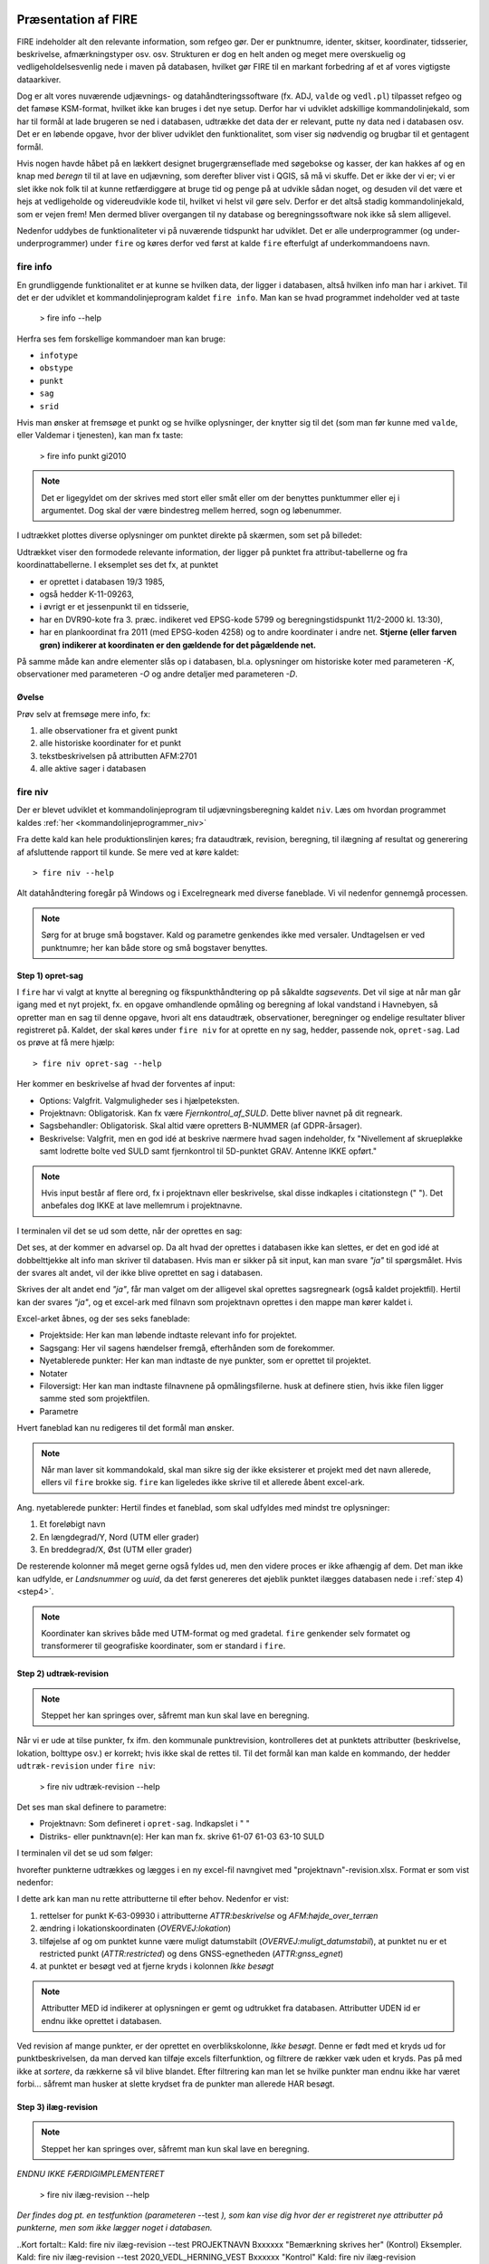 .. _workshop:



Præsentation af FIRE
---------------------
FIRE indeholder alt den relevante information, som refgeo gør. Der er punktnumre,
identer, skitser, koordinater, tidsserier, beskrivelse, afmærkningstyper osv. osv.
Strukturen er dog en helt anden og meget mere overskuelig og vedligeholdelsesvenlig
nede i maven på databasen, hvilket gør FIRE til en markant forbedring af et af
vores vigtigste dataarkiver.

Dog er alt vores nuværende udjævnings- og datahåndteringssoftware (fx. ADJ,
``valde`` og ``vedl.pl``) tilpasset refgeo og det famøse KSM-format, hvilket ikke kan
bruges i det nye setup.
Derfor har vi udviklet adskillige kommandolinjekald, som har til formål at lade
brugeren se ned i databasen, udtrække det data der er relevant, putte ny data
ned i databasen osv.
Det er en løbende opgave, hvor der bliver udviklet den funktionalitet, som viser
sig nødvendig og brugbar til et gentagent formål.

Hvis nogen havde håbet på en lækkert designet brugergrænseflade med søgebokse og
kasser, der kan hakkes af og en knap med *beregn* til til at lave en udjævning,
som derefter bliver vist i QGIS, så må vi skuffe.
Det er ikke der vi er; vi er slet ikke nok folk til at kunne retfærdiggøre at
bruge tid og penge på at udvikle sådan noget, og desuden vil det være et hejs at
vedligeholde og videreudvikle kode til, hvilket vi helst vil gøre selv.
Derfor er det altså stadig kommandolinjekald, som er vejen frem! Men dermed bliver
overgangen til ny database og beregningssoftware nok ikke så slem alligevel.

Nedenfor uddybes de funktionaliteter vi på nuværende tidspunkt har udviklet. Det er
alle underprogrammer (og under-underprogrammer) under ``fire`` og køres derfor ved
først at kalde ``fire`` efterfulgt af underkommandoens navn.

fire info
++++++++++++++++++++

En grundliggende funktionalitet er at kunne se hvilken data, der ligger i databasen,
altså hvilken info man har i arkivet. Til det er der udviklet et kommandolinjeprogram
kaldet ``fire info``. Man kan se hvad programmet indeholder ved at taste

	> fire info --help

Herfra ses fem forskellige kommandoer man kan bruge:

- ``infotype``
- ``obstype``
- ``punkt``
- ``sag``
- ``srid``

Hvis man ønsker at fremsøge et punkt og se hvilke oplysninger, der knytter sig
til det (som man før kunne med ``valde``, eller Valdemar i tjenesten), kan man
fx taste:

	> fire info punkt gi2010

.. note:: Det er ligegyldet om der skrives med stort eller småt eller om der
   benyttes punktummer eller ej i argumentet. Dog skal der være bindestreg
   mellem herred, sogn og løbenummer.

I udtrækket plottes diverse oplysninger om punktet direkte på skærmen, som set
på billedet:

.. image:: figures/fireinfopunkt.PNG
  :width: 800
  :alt: Udtræk fra databasen for punkt G.I.2010

Udtrækket viser den formodede relevante information, der ligger på punktet fra
attribut-tabellerne og fra koordinattabellerne.
I eksemplet ses det fx, at punktet

- er oprettet i databasen 19/3 1985,
- også hedder K-11-09263,
- i øvrigt er et jessenpunkt til en tidsserie,
- har en DVR90-kote fra 3. præc. indikeret ved EPSG-kode 5799 og beregningstidspunkt
  11/2-2000 kl. 13:30),
- har en plankoordinat fra 2011 (med EPSG-koden 4258) og to andre
  koordinater i andre net.
  **Stjerne (eller farven grøn) indikerer at koordinaten er den gældende for det pågældende net.**

På samme måde kan andre elementer slås op i databasen, bl.a. oplysninger om historiske
koter med parameteren *-K*, observationer med parameteren *-O* og andre detaljer med
parameteren *-D*.

Øvelse
^^^^^^^^^^^^^^^^^^^^

Prøv selv at fremsøge mere info, fx:

1. alle observationer fra et givent punkt
2. alle historiske koordinater for et punkt
3. tekstbeskrivelsen på attributten AFM:2701
4. alle aktive sager i databasen




fire niv
++++++++++++++++++++++++++++++++
Der er blevet udviklet et kommandolinjeprogram til udjævningsberegning kaldet ``niv``.
Læs om hvordan programmet kaldes :ref:`her <kommandolinjeprogrammer_niv>`

Fra dette kald kan hele produktionslinjen køres; fra dataudtræk, revision, beregning,
til ilægning af resultat og generering af afsluttende rapport til kunde. Se mere ved
at køre kaldet::

	> fire niv --help

Alt datahåndtering foregår på Windows og i Excelregneark med diverse faneblade.
Vi vil nedenfor gennemgå processen.

.. note:: Sørg for at bruge små bogstaver. Kald og parametre genkendes ikke med versaler.
   Undtagelsen er ved punktnumre; her kan både store og små bogstaver benyttes.

Step 1) opret-sag
^^^^^^^^^^^^^^^^^^^^^^^^

I ``fire`` har vi valgt at knytte al beregning og fikspunkthåndtering op på såkaldte
*sagsevents*. Det vil sige at når man går igang med et nyt projekt, fx. en opgave
omhandlende opmåling og beregning af lokal vandstand i Havnebyen, så opretter man
en sag til denne opgave, hvori alt ens dataudtræk, observationer, beregninger og
endelige resultater bliver registreret på. Kaldet, der skal køres under ``fire niv``
for at oprette en ny sag, hedder, passende nok, ``opret-sag``. Lad os prøve at få
mere hjælp::

	> fire niv opret-sag --help

Her kommer en beskrivelse af hvad der forventes af input:

- Options: Valgfrit. Valgmuligheder ses i hjælpeteksten.
- Projektnavn: Obligatorisk. Kan fx være *Fjernkontrol_af_SULD*. Dette bliver navnet
  på dit regneark.
- Sagsbehandler: Obligatorisk. Skal altid være opretters B-NUMMER (af GDPR-årsager).
- Beskrivelse: Valgfrit, men en god idé at beskrive nærmere hvad sagen indeholder,
  fx "Nivellement af skruepløkke samt lodrette bolte ved SULD samt fjernkontrol til
  5D-punktet GRAV. Antenne IKKE opført."

.. note:: Hvis input består af flere ord, fx i projektnavn eller beskrivelse, skal
   disse indkaples i citationstegn (\" \"). Det anbefales dog IKKE at lave mellemrum
   i projektnavne.

I terminalen vil det se ud som dette, når der oprettes en sag:

.. image:: figures/firenivopretsag.PNG
  :width: 800
  :alt: Opret sag, step 1

Det ses, at der kommer en advarsel op. Da alt hvad der oprettes i databasen ikke
kan slettes, er det en god idé at dobbelttjekke alt info man skriver til databasen.
Hvis man er sikker på sit input, kan man svare *"ja"* til spørgsmålet. Hvis der svares
alt andet, vil der ikke blive oprettet en sag i databasen.

.. image:: figures/firenivopretsag2.PNG
  :width: 800
  :alt: Opret sag, step 2


Skrives der alt andet end *"ja"*, får man valget om der alligevel skal oprettes
sagsregneark (også kaldet projektfil). Hertil kan der svares *"ja"*, og et excel-ark
med filnavn som projektnavn oprettes i den mappe man kører kaldet i.

.. image:: figures/firenivopretsag3.PNG
  :width: 800
  :alt: Opret sag, step 3

Excel-arket åbnes, og der ses seks faneblade:

- Projektside: Her kan man løbende indtaste relevant info for projektet.
- Sagsgang: Her vil sagens hændelser fremgå, efterhånden som de forekommer.
- Nyetablerede punkter: Her kan man indtaste de nye punkter, som er oprettet til
  projektet.
- Notater
- Filoversigt: Her kan man indtaste filnavnene på opmålingsfilerne. husk at definere
  stien, hvis ikke filen ligger samme sted som projektfilen.
- Parametre

Hvert faneblad kan nu redigeres til det formål man ønsker.

.. note:: Når man laver sit kommandokald, skal man sikre sig der ikke eksisterer et
   projekt med det navn allerede, ellers vil ``fire`` brokke sig. ``fire`` kan ligeledes
   ikke skrive til et allerede åbent excel-ark.

Ang. nyetablerede punkter:
Hertil findes et faneblad, som skal udfyldes med mindst tre oplysninger:

1. Et foreløbigt navn
2. En længdegrad/Y, Nord (UTM eller grader)
3. En breddegrad/X, Øst (UTM eller grader)

De resterende kolonner må meget gerne også fyldes ud, men den videre proces er ikke
afhængig af dem. Det man ikke kan udfylde, er *Landsnummer* og *uuid*, da det først
genereres det øjeblik punktet ilægges databasen nede i :ref:`step 4) <step4>`.

.. image:: figures/firenivopretsag4.PNG
  :width: 800
  :alt: Opret nye punkter, excel-visning

.. note:: Koordinater kan skrives både med UTM-format og med gradetal. ``fire`` genkender
   selv formatet og transformerer til geografiske koordinater, som er standard i ``fire``.


Step 2) udtræk-revision
^^^^^^^^^^^^^^^^^^^^^^^^
.. note::

    Steppet her kan springes over, såfremt man kun skal lave en beregning.

Når vi er ude at tilse punkter, fx ifm. den kommunale punktrevision, kontrolleres det
at punktets attributter (beskrivelse, lokation, bolttype osv.) er korrekt; hvis ikke
skal de rettes til.
Til det formål kan man kalde en kommando, der hedder ``udtræk-revision`` under
``fire niv``:

	> fire niv udtræk-revision --help

Det ses man skal definere to parametre:

- Projektnavn: Som defineret i ``opret-sag``. Indkapslet i \" \"
- Distriks- eller punktnavn(e): Her kan man fx. skrive 61-07 61-03 63-10 SULD

I terminalen vil det se ud som følger:

.. image:: figures/firenivudtrækrevision.PNG
  :width: 800
  :alt: Udtræk data til punktrevision

hvorefter punkterne udtrækkes og lægges i en ny excel-fil navngivet med
"projektnavn"-revision.xlsx. Format er som vist nedenfor:

.. image:: figures/firenivudtrækrevision2.PNG
  :width: 800
  :alt: Udtræk data til punktrevision, excelvisning

I dette ark kan man nu rette attributterne til efter behov. Nedenfor er vist:

1. rettelser for punkt K-63-09930 i attributterne *ATTR:beskrivelse* og
   *AFM:højde_over_terræn*
2. ændring i lokationskoordinaten (*OVERVEJ:lokation*)
3. tilføjelse af og om punktet kunne være muligt datumstabilt
   (*OVERVEJ:muligt_datumstabil*), at punktet nu er et restricted punkt
   (*ATTR:restricted*) og dens GNSS-egnetheden (*ATTR:gnss_egnet*)
4. at punktet er besøgt ved at fjerne kryds i kolonnen *Ikke besøgt*

.. image:: figures/firenivudtrækrevision3.PNG
  :width: 800
  :alt: Udtræk data til punktrevision, excelvisning

.. note:: Attributter MED id indikerer at oplysningen er gemt og udtrukket fra
   databasen. Attributter UDEN id er endnu ikke oprettet i databasen.

Ved revision af mange punkter, er der oprettet en overblikskolonne, *Ikke besøgt*.
Denne er født med et kryds ud for punktbeskrivelsen, da man derved kan tilføje excels
filterfunktion, og filtrere de rækker væk uden et kryds. Pas på med ikke at *sortere*,
da rækkerne så vil blive blandet. Efter filtrering kan man let se hvilke punkter man
endnu ikke har været forbi... såfremt man husker at slette krydset fra de punkter man
allerede HAR besøgt.


Step 3) ilæg-revision
^^^^^^^^^^^^^^^^^^^^^^^^
.. note::

    Steppet her kan springes over, såfremt man kun skal lave en beregning.

*ENDNU IKKE FÆRDIGIMPLEMENTERET*

	> fire niv ilæg-revision --help

.. image:: figures/firenivilægrevision.PNG
  :width: 800
  :alt: Ilæg data fra punktrevision

*Der findes dog pt. en testfunktion (parameteren* --test *), som kan vise dig hvor der er registreret nye
attributter på punkterne, men som ikke lægger noget i databasen.*

.. image:: figures/firenivilægrevision2.PNG
  :width: 800
  :alt: Ilæg data fra punktrevision

..Kort fortalt::
Kald: fire niv ilæg-revision --test PROJEKTNAVN Bxxxxxx "Bemærkning skrives her" (Kontrol)
Eksempler.
Kald: fire niv ilæg-revision --test 2020_VEDL_HERNING_VEST Bxxxxxx "Kontrol"
Kald: fire niv ilæg-revision 2020_VEDL_HERNING_VEST Bxxxxxx "Kontrol OK"

.. _step4:

Step 4) ilæg-nye-punkter
^^^^^^^^^^^^^^^^^^^^^^^^

*ENDNU IKKE FÆRDIGIMPLEMENTERET*

	> fire niv ilæg-nye-punkter --help

.. image:: figures/firenivilægpunkt.PNG
  :width: 800
  :alt: Ilæg nye punkter


.. _step5:

Step 5) læs-observationer
^^^^^^^^^^^^^^^^^^^^^^^^^^

Når man har lavet sin opmåling færdig, ender man med en råfil eller mere, som skal
beregnes. Disse filnavne (og tilhørende sti) skal tastes ind i excel-arket under
fanen *Filoversigt* med en opmålingstype (mgl eller mtl), en apriori-spredning (\sigma)
og centreringsfejl(\delta).

Herefter **GEMMES EXCEL-ARKET** og man vender tilbage til terminalen for
at lave kaldet ``læs-observationer`` (man behøver ikke at lukke sin projektfil,
da der ikke skrives til denne i kaldet, men blot læses herfra). Lad os se hvilke
parametre det har brug for:

	> fire niv læs-observationer --help.

Her vises at den obligatoriske parameter er *Projektnavn*, hvilket i vores eksempel
vil se således ud:

.. image:: figures/firenivlæsobservationer.PNG
  :width: 800
  :alt: Netopbygning ud fra inputfiler

.. image:: figures/firenivlæsobservationer2.PNG
  :width: 800
  :alt: Netopbygning ud fra inputfiler - bund

Efter kaldet er færdigkørt, vil der være dannet tre nye filer;

- en *projektnavn*-resultat.xlsx
- en *projektnavn*-observationer.geojson samt
- en *projektnavn*-punkter.geojson

De to .geojson-filer er til indlæsning i QGIS til visualisering af nettet. Se
:ref:`her <visualiseringQGIS>` for mere.

Når resultatfilen åbnes, ses to faneblade; et med observationerne og et med en
punktoversigt:

.. image:: figures/firenivlæsobservationer3.PNG
  :width: 800
  :alt: Netopbygning ud fra inputfiler - observationsliste

Bemærk kolonnen *Sluk*, som indikerer en mulighed for at udelade enkelte observationer
i den videre beregning.

.. image:: figures/firenivlæsobservationer4.PNG
  :width: 800
  :alt: Netopbygning ud fra inputfiler - punktoversigt

Bemærk også at nyetablerede punkter fra faneblad i projektfil fremgår med *År* lig 1800,
*Kote* lig 0 og *Middelfejl* lig 1000000. I tilfældet her er et punkt etableret, men
findes ikke i observationsfilen (Hjortholmvej 19), og det fremgår så også uden
yderligere information.


**Kontrol af journalsidefejl**

Da journalnumrene typisk er fortløbende vil evt. fejl dukke op enten i top eller bund af kolonnen (journal).

1. kontrol af at der ingen dubletter er, gøres ved at markere kolonne A (Journal) i fanen Observationer. Klik på Hjem > Betinget formatering > Fremhæv Celleregler > Dupliker Værdier.
2. I feltet ud for "værdier med" skal du vælge den formatering, du vil anvende til dubletværdier, og klik derefter på OK. Sat som standard til ”Lys rød fyldfarve med mørkerød tekst”. Nem farve at se så forsæt med det.
3. Hvis der er dubletter, så skal fejlen rettes i råfilen, og så køre de step man har kørt en gang til, sådan at fejlen er rettet alle steder.
4. Hvis ingen markering så er der ingen dubletter.

.. image:: figures/journalsidekontrol.png
  :width: 800
  :alt: Kontrol af journalsidenummer i inputfiler

Slutteligt står der i terminalen hvad man skal gøre som det næste: *Kopiér nu
faneblade fra 'Projektnavn-resultat.xlsx' til 'Projektsnavn.xlsx', og vælg
fastholdte punkter i punktoversigten.* Så det gør vi!

.. note:: For at flytte eller kopiere et faneblad til en anden excel-fil:
   Åbn filen du ønsker at flytte faner til. Højreklik på fanebladet der skal
   flyttes, vælg *Flyt eller kopier*, og udvælg hvor du vil have arket flyttet hen.


Step 6) regn
^^^^^^^^^^^^^^^^^^^^^^^^^^^^^^^^^^^^

Vi skal nu til at beregne nye koter til de observerede punkter.

I ens projektfil kan man notere hvilke punkter skal fastholdes, ved at, i fanebladet
*Punktoversigt*, skrive *x* ud for punktet i *Fasthold*-kolonnen. Gem derefter filen
og vend tilbage til terminalen, hvor kaldet ``regn`` skal køres:

	> fire niv regn --help

Herfra ses at man igen skal bruge *Projektnavn* som parameter, og har to valgmuligheder
også; en kontrolberegning (1 punkt fastholdt) eller en endelig beregning. Hvis ingen tilvalg
sættes, gætter scriptet selv på hvilken type beregning vi har, ud fra antal af fastholdte
punkter. I terminalen vil det se således ud:

.. image:: figures/firenivadj.PNG
  :width: 800
  :alt: Beregn nye koter

Det ses at der er valgt to punkter som fastholdt (G.I.1832 og G.I.1833), og et enkelt
punkt er ikke med i nivellementslinjen (Hjortholmvej 19).

Der er også genereret flere resultatfiler, bl.a.

- en *projektnavn*-resultat.xlsx (eller nye faner i eksisterende fil)
- en *projektnavn*-resultat.xml (til intern brug for ``fire``)
- en *projektnavn*-resultat.html

I .html-filen findes diverse statistik over udjævningsberegningen, som det underliggende
kode (GnuGama) genererer. Filen åbnes også default efter kørslen.

I resultatfilen er der nu tre faner;

- *Netgeometri*,
- *Singulære* og
- *Kontrolberegning*

Netgeometrien viser hvilke punkter er naboer til hvilke punkter, og man kan herfra
se om der er blinde linjer (punkter med kun én nabo). Singulære punkter er punkter, som
ikke er forbundet med de(t) fastholdte punkt(er), og der derfor ikke kan beregnes en kote
til.

Kontrolberegningen viser det egentlige beregningsresultat. Kolonner er nu fyldt ud med
nyberegnede koter, middelfejl og differencen fra gældende kote, og man kan lave sin
endelige vurdering af beregningen.

Fanebladet *Kontrolberegning* flyttes nu over i projektfilen på samme måde som før, og i
*Punktoversigt*-fanen kan man nu udvælge de fastholdte punkter til den endelige beregning.
Derefter køres ``regn`` igen (husk at lukke resultatfilen), og en ny beregning udføres;
denne gang vil det resulterende faneblad hedde *Endelig beregning*, som også kan flyttes
over i projektfilen, såfremt man er tilfreds med beregningsresultatet.


Step 7) ilæg-observationer
^^^^^^^^^^^^^^^^^^^^^^^^^^^

*ENDNU IKKE FÆRDIGIMPLEMENTERET*

	> fire niv ilæg-observationer --help

.. image:: figures/firenivilægobs.PNG
  :width: 800
  :alt: Ilæg observationer i database


Step 8) ilæg-nye-koter
^^^^^^^^^^^^^^^^^^^^^^^^^^^

*ENDNU IKKE FÆRDIGIMPLEMENTERET*

	> fire niv ilæg-nye-koter --help

.. image:: figures/firenivilægkoter.PNG
  :width: 800
  :alt: Ilæg nye koter i database


Punktoversigten fra resultatarket indeholder den info, som skal lægges i databasen:
Koter, middelfejl osv. Hvis der er punkter, som man ikke ønsker skal have ny kote,
kan man sætte *x* i kolonnen *Udelad publikation*, som vist nedenfor:

.. image:: figures/firenivilægkoter2.PNG
  :width: 800
  :alt: Ilæg nye koter i database

På den måde fremgår punktet stadig i projektfilen og det er tydeligt at punktet
er valgt fra ved koteopdateringen.


Step 9) luk-sag
^^^^^^^^^^^^^^^^^^^^^^^^^^^

*ENDNU IKKE FÆRDIGIMPLEMENTERET*



.. _visualiseringQGIS:

Visualisering i QGIS
------------------------

For at få en grafisk visning af sit opmålte net, bruges QGIS. Man kan åbne QGIS enten
via startmenuen i Windows eller ved at taste

	> qgis

i sin terminal (såfremt det miljø man arbejder i har QGIS tilknyttet).

I :ref:`step 5) <step5>` blev der genereret to .geojson-filer, en punktfil og en
observationslinjefil. Disse to kan direkte indlæses i QGIS, fx vha. *drag-and-drop*.
Nedenfor ses hvordan nettet i eksemplet ovenfor ser ud. Der er en række punkter
der er målt imellem, samt et singulært punkt; det nyetablerede ved Hjortholmvej 19.

.. image:: figures/QGIS.PNG
  :width: 800
  :alt: Netopbygning vist i QGIS


Der er blevet udviklet et plugin til QGIS, der hedder ``flame``. Med dette bør det
være muligt let at få vist punkter fra databasen i et brugbart regi. Fx kan man fremsøge
alle punkter inden for en given kommune, et givent distrikt osv.

Pluginet er endnu ikke færdigudviklet og testet af, derfor afventer en nærmere gennemgang
af det. Men der bliver udviklet på funktionaliteterne løbende og som behovet opstår.
